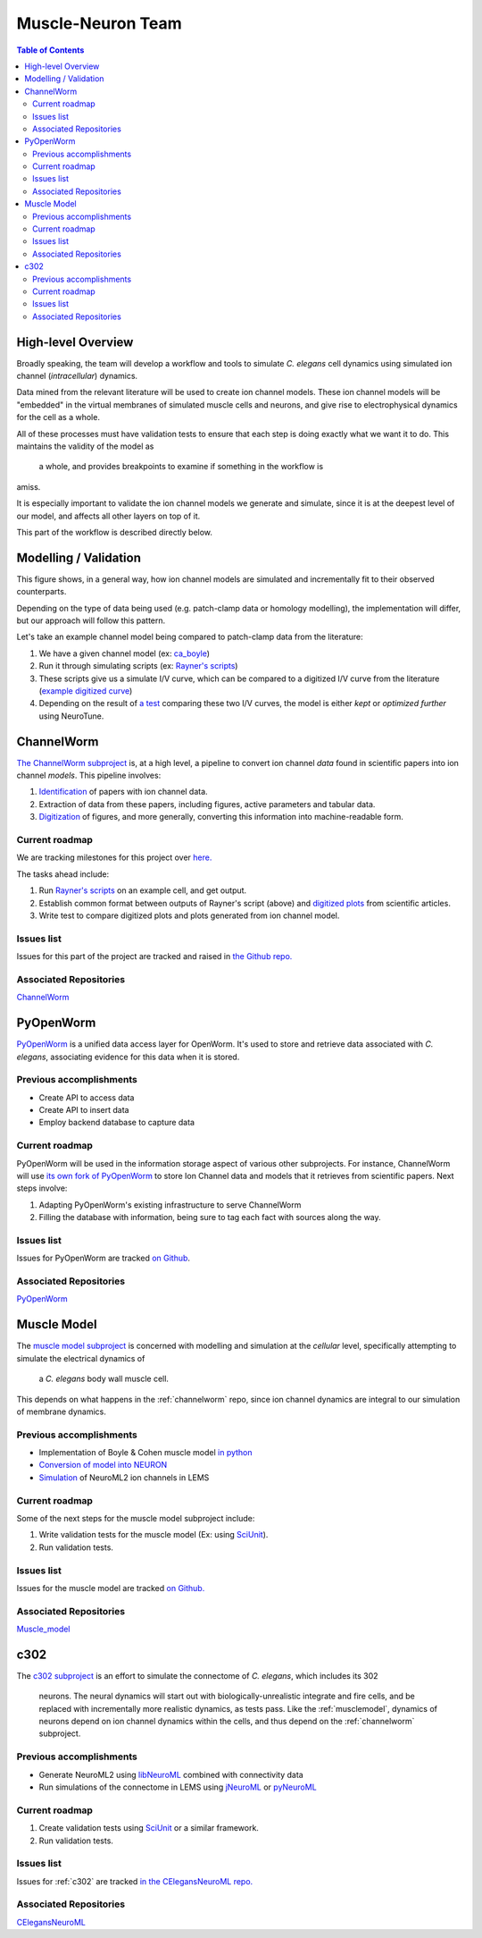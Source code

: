 .. _muscle-neuron-integration:

******************
Muscle-Neuron Team
******************

.. contents:: Table of Contents

.. image:: http://docs.google.com/drawings/d/1WzHYpgHZBDvbAxIb-KDDw0OatI8KWXQ8h_BeMVaQ2wM/pub?w=1238&amp;h=869

.. _overview:

High-level Overview
===================

Broadly speaking, the team will develop a workflow and tools to simulate
*C. elegans* cell dynamics using simulated ion channel (*intracellular*)
dynamics.

Data mined from the relevant literature will be used to create ion channel
models. These ion channel models will be "embedded" in the virtual membranes
of simulated muscle cells and neurons, and give rise to electrophysical
dynamics for the cell as a whole.

All of these processes must have validation tests to ensure that each step is
doing exactly what we want it to do. This maintains the validity of the model as
 a whole, and provides breakpoints to examine if something in the workflow is
amiss.

It is especially important to validate the ion channel models we generate and
simulate, since it is at the deepest level of our model, and affects all other
layers on top of it.

This part of the workflow is described directly below.

.. _modelling-validation:

Modelling / Validation
======================

.. image:: https://docs.google.com/drawings/d/13JvpUktlTXN2GKH9fXzacXQWudm5MQUMXXY94cr6S50/pub?w=778&h=370

This figure shows, in a general way, how ion channel models are simulated and
incrementally fit to their observed counterparts.

Depending on the type of data being used (e.g. patch-clamp data or homology
modelling), the implementation will differ, but our approach will follow this
pattern.

Let's take an example channel model being compared to patch-clamp data from the
literature:

1. We have a given channel model (ex: `ca_boyle <https://github.com/openworm/muscle_model/blob/master/NeuroML2/ca_boyle.channel.nml />`_)
2. Run it through simulating scripts (ex: `Rayner's scripts <https://github.com/openworm/BlueBrainProjectShowcase/blob/master/Channelpedia/iv_analyse.py />`_)
3. These scripts give us a simulate I/V curve, which can be compared to a digitized I/V curve from the literature (`example digitized curve <https://plot.ly/~VahidGh/56/ />`_)
4. Depending on the result of `a test <https://github.com/openworm/muscle_model/issues/30 />`_ comparing these two I/V curves, the model is either *kept* or *optimized further* using NeuroTune.

.. _channelworm:

ChannelWorm
===========

`The ChannelWorm subproject <https://github.com/VahidGh/ChannelWorm/>`_ is, at a
high level, a pipeline to convert ion channel *data* found in scientific papers
into ion channel *models*. This pipeline involves:

1. `Identification <https://github.com/VahidGh/ChannelWorm/issues/10/>`_ of papers with ion channel data.
2. Extraction of data from these papers, including figures, active parameters and tabular data.
3. `Digitization <https://github.com/VahidGh/ChannelWorm/issues/17/>`_ of figures, and more generally, converting this information into machine-readable form.

..
  4. Fitting of models (to what? Is this part of the pipeline or validation process?)

..
  Previous accomplishments
  ------------------------



Current roadmap
---------------

We are tracking milestones for this project over `here. <https://github.com/VahidGh/ChannelWorm/milestones/>`_

The tasks ahead include:

1. Run `Rayner's scripts <https://github.com/openworm/BlueBrainProjectShowcase/blob/master/Channelpedia/iv_analyse.py/>`_ on an example cell, and get output.
2. Establish common format between outputs of Rayner's script (above) and `digitized plots <https://plot.ly/~VahidGh/56/>`_ from scientific articles.
3. Write test to compare digitized plots and plots generated from ion channel model.

Issues list
-----------

Issues for this part of the project are tracked and raised in `the Github repo. <https://github.com/VahidGh/ChannelWorm/issues?q=is%3Aopen+is%3Aissue/>`_

Associated Repositories
-----------------------

`ChannelWorm <https://github.com/VahidGh/ChannelWorm/ />`_

.. _neurotune:

..
  Optimization (NeuroTune)
  ========================

  Previous accomplishments
  ------------------------

  Current roadmap
  ---------------

  Issues list
  -----------

  Associated Repositories
  -----------------------

.. _pyopenworm:

PyOpenWorm
==========

`PyOpenWorm <https://github.com/openworm/PyOpenWorm/tree/master />`_ is a unified data access layer for OpenWorm. It's used to store and
retrieve data associated with *C. elegans*, associating evidence for this data
when it is stored.

Previous accomplishments
------------------------

* Create API to access data
* Create API to insert data
* Employ backend database to capture data

Current roadmap
---------------

PyOpenWorm will be used in the information storage aspect of various other
subprojects. For instance, ChannelWorm will use `its own fork of PyOpenWorm <https://github.com/openworm/PyOpenWorm/tree/channelworm />`_
to store Ion Channel data and models that it retrieves from scientific papers.
Next steps involve:

1. Adapting PyOpenWorm's existing infrastructure to serve ChannelWorm
2. Filling the database with information, being sure to tag each fact with sources along the way.

Issues list
-----------

Issues for PyOpenWorm are tracked `on Github <https://github.com/openworm/PyOpenWorm/issues />`_.

Associated Repositories
-----------------------

`PyOpenWorm <https://github.com/openworm/PyOpenWorm/ />`_

.. _musclemodel:

Muscle Model
============

The `muscle model subproject <https://github.com/openworm/muscle_model />`_ is concerned with modelling and simulation at the
*cellular* level, specifically attempting to simulate the electrical dynamics of
 a *C. elegans* body wall muscle cell.

This depends on what happens in the :ref:`channelworm` repo, since ion channel
dynamics are integral to our simulation of membrane dynamics.

Previous accomplishments
------------------------

* Implementation of Boyle & Cohen muscle model `in python <https://github.com/openworm/muscle_model/tree/master/BoyleCohen2008 />`_
* `Conversion of model into NEURON <https://github.com/openworm/muscle_model/tree/master/neuron_implementation />`_
* `Simulation <https://github.com/openworm/muscle_model#21-simulation-of-muscle-cell-ion-channels />`_ of NeuroML2 ion channels in LEMS

Current roadmap
---------------

Some of the next steps for the muscle model subproject include:

1. Write validation tests for the muscle model (Ex: using `SciUnit <https://github.com/scidash/sciunit />`_).
2. Run validation tests.

Issues list
-----------

Issues for the muscle model are tracked `on Github. <https://github.com/openworm/muscle_model/issues />`_

Associated Repositories
-----------------------

`Muscle_model <https://github.com/openworm/muscle_model />`_

.. _c302:

c302
====

The `c302 subproject <https://github.com/openworm/CElegansNeuroML/tree/master/CElegans/pythonScripts/c302 />`_
is an effort to simulate the connectome of *C. elegans*, which includes its 302
 neurons. The neural dynamics will start out with biologically-unrealistic
 integrate and fire cells, and be replaced with incrementally more realistic
 dynamics, as tests pass. Like the :ref:`musclemodel`, dynamics of neurons
 depend on ion channel dynamics within the cells, and thus depend on the
 :ref:`channelworm` subproject.

Previous accomplishments
------------------------

* Generate NeuroML2 using `libNeuroML <https://github.com/NeuralEnsemble/libNeuroML />`_ combined with connectivity data
* Run simulations of the connectome in LEMS using `jNeuroML <https://github.com/NeuroML/jNeuroML />`_ or `pyNeuroML <https://github.com/NeuroML/pyNeuroML />`_

Current roadmap
---------------

1. Create validation tests using `SciUnit <https://github.com/scidash/sciunit />`_ or a similar framework.
2. Run validation tests.

Issues list
-----------

Issues for :ref:`c302` are tracked `in the CElegansNeuroML repo. <https://github.com/openworm/CElegansNeuroML/issues />`_

Associated Repositories
-----------------------

`CElegansNeuroML <https://github.com/openworm/CElegansNeuroML />`_
